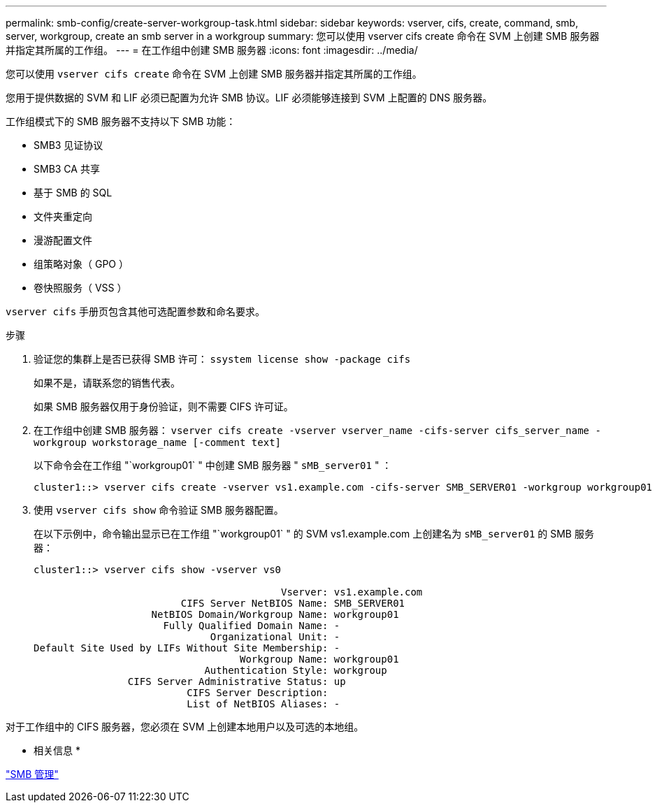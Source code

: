 ---
permalink: smb-config/create-server-workgroup-task.html 
sidebar: sidebar 
keywords: vserver, cifs, create, command, smb, server, workgroup, create an smb server in a workgroup 
summary: 您可以使用 vserver cifs create 命令在 SVM 上创建 SMB 服务器并指定其所属的工作组。 
---
= 在工作组中创建 SMB 服务器
:icons: font
:imagesdir: ../media/


[role="lead"]
您可以使用 `vserver cifs create` 命令在 SVM 上创建 SMB 服务器并指定其所属的工作组。

您用于提供数据的 SVM 和 LIF 必须已配置为允许 SMB 协议。LIF 必须能够连接到 SVM 上配置的 DNS 服务器。

工作组模式下的 SMB 服务器不支持以下 SMB 功能：

* SMB3 见证协议
* SMB3 CA 共享
* 基于 SMB 的 SQL
* 文件夹重定向
* 漫游配置文件
* 组策略对象（ GPO ）
* 卷快照服务（ VSS ）


`vserver cifs` 手册页包含其他可选配置参数和命名要求。

.步骤
. 验证您的集群上是否已获得 SMB 许可： `ssystem license show -package cifs`
+
如果不是，请联系您的销售代表。

+
如果 SMB 服务器仅用于身份验证，则不需要 CIFS 许可证。

. 在工作组中创建 SMB 服务器： `vserver cifs create -vserver vserver_name -cifs-server cifs_server_name -workgroup workstorage_name [-comment text]`
+
以下命令会在工作组 "`workgroup01` " 中创建 SMB 服务器 " `sMB_server01` " ：

+
[listing]
----
cluster1::> vserver cifs create -vserver vs1.example.com -cifs-server SMB_SERVER01 -workgroup workgroup01
----
. 使用 `vserver cifs show` 命令验证 SMB 服务器配置。
+
在以下示例中，命令输出显示已在工作组 "`workgroup01` " 的 SVM vs1.example.com 上创建名为 `sMB_server01` 的 SMB 服务器：

+
[listing]
----
cluster1::> vserver cifs show -vserver vs0

                                          Vserver: vs1.example.com
                         CIFS Server NetBIOS Name: SMB_SERVER01
                    NetBIOS Domain/Workgroup Name: workgroup01
                      Fully Qualified Domain Name: -
                              Organizational Unit: -
Default Site Used by LIFs Without Site Membership: -
                                   Workgroup Name: workgroup01
                             Authentication Style: workgroup
                CIFS Server Administrative Status: up
                          CIFS Server Description:
                          List of NetBIOS Aliases: -
----


对于工作组中的 CIFS 服务器，您必须在 SVM 上创建本地用户以及可选的本地组。

* 相关信息 *

link:../smb-admin/index.html["SMB 管理"]
